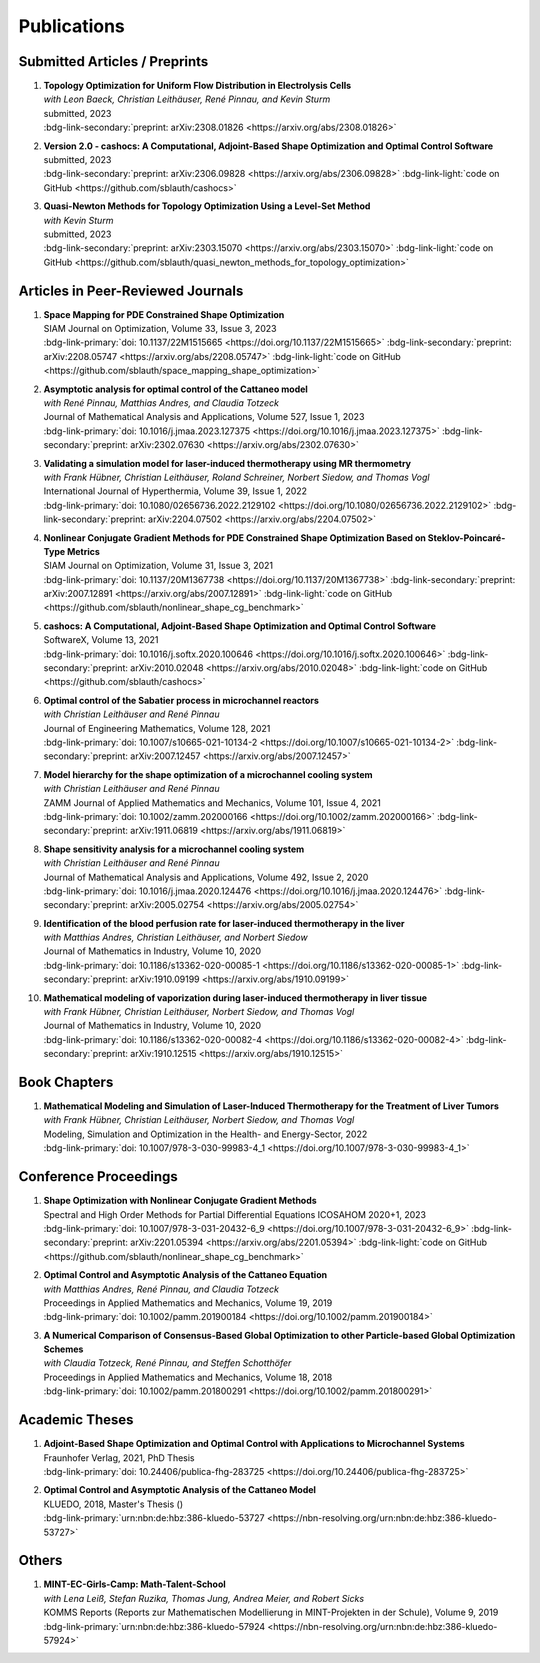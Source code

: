 Publications
============


Submitted Articles / Preprints
------------------------------

#. | **Topology Optimization for Uniform Flow Distribution in Electrolysis Cells**
   | *with Leon Baeck, Christian Leithäuser, René Pinnau, and Kevin Sturm*
   | submitted, 2023
   | :bdg-link-secondary:`preprint: arXiv:2308.01826 <https://arxiv.org/abs/2308.01826>`

#. | **Version 2.0 - cashocs: A Computational, Adjoint-Based Shape Optimization and Optimal Control Software**
   | submitted, 2023
   | :bdg-link-secondary:`preprint: arXiv:2306.09828 <https://arxiv.org/abs/2306.09828>` :bdg-link-light:`code on GitHub <https://github.com/sblauth/cashocs>`

   .. dropdown:: Additional resources
      :icon: three-bars

      .. tab-set::

         .. tab-item:: Abstract

                 In this paper, we present version 2.0 of cashocs. Our software automates the solution of PDE constrained optimization problems for design optimization and optimal control. Since its inception, many new features and useful tools have been added to cashocs, making it even more flexible and efficient. The most significant additions are a framework for space mapping, the ability to solve topology optimization problems with a level-set approach, the support for parallelism via MPI, and the ability to handle additional (state) constraints. In this software update, we describe the key additions to cashocs, which is now even better-suited for solving complex PDE constrained optimization problems.

         .. tab-item:: BibTeX source

            .. code-block:: bibtex

			   @Misc{Blauth2023Version,
			     author        = {Sebastian Blauth},
			     title         = {{Version 2.0 -- cashocs: A Computational, Adjoint-Based Shape Optimization and Optimal Control Software}},
			     year          = {2023},
			     archiveprefix = {arXiv},
			     eprint        = {2306.09828},
			     primaryclass  = {math.OC},
			   }


#. | **Quasi-Newton Methods for Topology Optimization Using a Level-Set Method**
   | *with Kevin Sturm*
   | submitted, 2023
   | :bdg-link-secondary:`preprint: arXiv:2303.15070 <https://arxiv.org/abs/2303.15070>` :bdg-link-light:`code on GitHub <https://github.com/sblauth/quasi_newton_methods_for_topology_optimization>`

   .. dropdown:: Additional resources
      :icon: three-bars

      .. tab-set::

         .. tab-item:: Abstract

            The ability to efficiently solve topology optimization problems is of great importance for many practical applications. Hence, there is a demand for efficient solution algorithms. In this paper, we propose novel quasi-Newton methods for solving PDE-constrained topology optimization problems. Our approach is based on and extends the popular solution algorithm of Amstutz and Andrä (A new algorithm for topology optimization using a level-set method, Journal of Computational Physics, 216, 2006). To do so, we introduce a new perspective on the commonly used evolution equation for the level-set method, which allows us to derive our quasi-Newton methods for topology optimization. We investigate the performance of the proposed methods numerically for the following examples: Inverse topology optimization problems constrained by linear and semilinear elliptic Poisson problems, compliance minimization in linear elasticity, and the optimization of fluids in Navier-Stokes flow, where we compare them to current state-of-the-art methods. Our results show that the proposed solution algorithms significantly outperform the other considered methods: They require substantially less iterations to find a optimizer while demanding only slightly more resources per iteration. This shows that our proposed methods are highly attractive solution methods in the field of topology optimization. 

         .. tab-item:: BibTeX source
 
            .. code-block:: bibtex

			   @Misc{Blauth2023Quasi,
			     author        = {Sebastian Blauth and Kevin Sturm},
			     title         = {{Quasi-Newton Methods for Topology Optimization Using a Level-Set Method}},
			     year          = {2023},
			     archiveprefix = {arXiv},
			     eprint        = {2303.15070},
			     primaryclass  = {math.OC},
			   }






Articles in Peer-Reviewed Journals
----------------------------------

#. | **Space Mapping for PDE Constrained Shape Optimization**
   | SIAM Journal on Optimization, Volume 33, Issue 3, 2023
   | :bdg-link-primary:`doi: 10.1137/22M1515665 <https://doi.org/10.1137/22M1515665>` :bdg-link-secondary:`preprint: arXiv:2208.05747 <https://arxiv.org/abs/2208.05747>` :bdg-link-light:`code on GitHub <https://github.com/sblauth/space_mapping_shape_optimization>`
   
   .. dropdown:: Additional resources
      :icon: three-bars


      .. tab-set::

         .. tab-item:: Abstract

            The space mapping technique is used to efficiently solve complex optimization problems. It combines the accuracy of fine model simulations with the speed of coarse model optimizations to approximate the solution of the fine model optimization problem. In this paper, we propose novel space mapping methods for solving shape optimization problems constrained by partial differential equations (PDEs). We present the methods in a Riemannian setting based on Steklov-Poincaré-type metrics and discuss their numerical discretization and implementation. We investigate the numerical performance of the space mapping methods on several model problems. Our numerical results highlight the methods' great efficiency for solving complex shape optimization problems.

         .. tab-item:: BibTeX source

            .. code-block:: bibtex

		      @Article{Blauth2023Space,
		        author   = {Blauth, Sebastian},
		        journal  = {SIAM J. Optim.},
		        title    = {Space {M}apping for {PDE} {C}onstrained {S}hape {O}ptimization},
		        year     = {2023},
		        issn     = {1052-6234,1095-7189},
		        number   = {3},
		        pages    = {1707--1733},
		        volume   = {33},
		        doi      = {10.1137/22M1515665},
		        fjournal = {SIAM Journal on Optimization},
		        mrclass  = {49Q10 (35Q93 49M41 65K05)},
		        mrnumber = {4622415},
		      }




#. | **Asymptotic analysis for optimal control of the Cattaneo model**
   | *with René Pinnau, Matthias Andres, and Claudia Totzeck*
   | Journal of Mathematical Analysis and Applications, Volume 527, Issue 1, 2023
   | :bdg-link-primary:`doi: 10.1016/j.jmaa.2023.127375 <https://doi.org/10.1016/j.jmaa.2023.127375>` :bdg-link-secondary:`preprint: arXiv:2302.07630 <https://arxiv.org/abs/2302.07630>`

   .. dropdown:: Additional resources
      :icon: three-bars

      .. tab-set::

         .. tab-item:: Abstract

            We consider an optimal control problem with tracking-type cost functional constrained by the Cattaneo equation, which is a well-known model for delayed heat transfer. In particular, we are interested the asymptotic behaviour of the optimal control problems for a vanishing delay time :math:`\tau \rightarrow 0`. First, we show the convergence of solutions of the Cattaneo equation to the ones of the heat equation. Assuming the same right-hand side and compatible initial conditions for the equations, we prove a linear convergence rate. Moreover, we show linear convergence of the optimal states and optimal controls for the Cattaneo equation towards the ones for the heat equation. We present numerical results for both, the forward and the optimal control problem confirming these linear convergence rates.

         .. tab-item:: BibTeX source
 
            .. code-block:: bibtex

		      @Article{Blauth2023Asymptotic,
		        author   = {Blauth, Sebastian and Pinnau, Ren\'{e} and Andres, Matthias and Totzeck, Claudia},
		        journal  = {J. Math. Anal. Appl.},
		        title    = {Asymptotic analysis for optimal control of the {C}attaneo model},
		        year     = {2023},
		        issn     = {0022-247X,1096-0813},
		        number   = {1},
		        pages    = {Paper No. 127375, 21},
		        volume   = {527},
		        doi      = {10.1016/j.jmaa.2023.127375},
		        fjournal = {Journal of Mathematical Analysis and Applications},
		        mrclass  = {49J20 (35Q49 49J45 65M60)},
		      }



#. | **Validating a simulation model for laser-induced thermotherapy using MR thermometry**
   | *with Frank Hübner, Christian Leithäuser, Roland Schreiner, Norbert Siedow, and Thomas Vogl*
   | International Journal of Hyperthermia, Volume 39, Issue 1, 2022
   | :bdg-link-primary:`doi: 10.1080/02656736.2022.2129102 <https://doi.org/10.1080/02656736.2022.2129102>` :bdg-link-secondary:`preprint: arXiv:2204.07502 <https://arxiv.org/abs/2204.07502>`

   .. dropdown:: Additional resources
      :icon: three-bars

      .. tab-set::

         .. tab-item:: Abstract

            Objectives

            We want to investigate whether temperature measurements obtained from MR thermometry are accurate and reliable enough to aid the development and validation of simulation models for Laser-induced interstitial thermotherapy (LITT).

            Methods

            Laser-induced interstitial thermotherapy (LITT) is applied to ex-vivo porcine livers. An artificial blood vessel is used to study the cooling effect of large blood vessels in proximity to the ablation zone. The experimental setting is simulated using a model based on partial differential equations (PDEs) for temperature, radiation, and tissue damage. The simulated temperature distributions are compared to temperature data obtained from MR thermometry.

            Results

            The overall agreement between measurement and simulation is good for two of our four test cases, while for the remaining cases drift problems with the thermometry data have been an issue. At higher temperatures local deviations between simulation and measurement occur in close proximity to the laser applicator and the vessel. This suggests that certain aspects of the model may need some refinement.

            Conclusion

            Thermometry data is well-suited for aiding the development of simulations models since it shows where refinements are necessary and enables the validation of such models.

         .. tab-item:: BibTeX source
 
            .. code-block:: bibtex


		      @Article{Huebner2022Validating,
		        author    = {Frank Hübner and Sebastian Blauth and Christian Leithäuser and Roland Schreiner and Norbert Siedow and Thomas J. Vogl},
		        journal   = {International Journal of Hyperthermia},
		        title     = {Validating a simulation model for laser-induced thermotherapy using MR thermometry},
		        year      = {2022},
		        number    = {1},
		        pages     = {1315-1326},
		        volume    = {39},
		        doi       = {10.1080/02656736.2022.2129102},
		        publisher = {Taylor & Francis},
		      }



#. | **Nonlinear Conjugate Gradient Methods for PDE Constrained Shape Optimization Based on Steklov-Poincaré-Type Metrics**
   | SIAM Journal on Optimization, Volume 31, Issue 3, 2021
   | :bdg-link-primary:`doi: 10.1137/20M1367738 <https://doi.org/10.1137/20M1367738>` :bdg-link-secondary:`preprint: arXiv:2007.12891 <https://arxiv.org/abs/2007.12891>` :bdg-link-light:`code on GitHub <https://github.com/sblauth/nonlinear_shape_cg_benchmark>`

   .. dropdown:: Additional resources
      :icon: three-bars

      .. tab-set::

         .. tab-item:: Abstract

            Shape optimization based on shape calculus has received a lot of attention in recent years, particularly regarding the development, analysis, and modification of efficient optimization algorithms. In this paper we propose and investigate nonlinear conjugate gradient methods based on Steklov--Poincaré-type metrics for the solution of shape optimization problems constrained by partial differential equations. We embed these methods into a general algorithmic framework for gradient-based shape optimization methods and discuss the numerical discretization of the algorithms. We numerically compare the proposed nonlinear conjugate gradient methods to the already established gradient descent and limited memory BFGS methods for shape optimization on several benchmark problems. The results show that the proposed nonlinear conjugate gradient methods perform well in practice and that they are an efficient and attractive addition to already established gradient-based shape optimization algorithms.

         .. tab-item:: BibTeX source
 
            .. code-block:: bibtex


		      @Article{Blauth2021Nonlinear,
		        author     = {Blauth, Sebastian},
		        journal    = {SIAM J. Optim.},
		        title      = {{Nonlinear Conjugate Gradient Methods for PDE Constrained Shape Optimization Based on Steklov-Poincar\'{e}-Type Metrics}},
		        year       = {2021},
		        issn       = {1052-6234,1095-7189},
		        number     = {3},
		        pages      = {1658--1689},
		        volume     = {31},
		        doi        = {10.1137/20M1367738},
		        fjournal   = {SIAM Journal on Optimization},
		        mrclass    = {49Q10 (35Q93 49M05 49M37 90C53)},
		      }


#. | **cashocs: A Computational, Adjoint-Based Shape Optimization and Optimal Control Software**
   | SoftwareX, Volume 13, 2021
   | :bdg-link-primary:`doi: 10.1016/j.softx.2020.100646 <https://doi.org/10.1016/j.softx.2020.100646>` :bdg-link-secondary:`preprint: arXiv:2010.02048 <https://arxiv.org/abs/2010.02048>` :bdg-link-light:`code on GitHub <https://github.com/sblauth/cashocs>`

   .. dropdown:: Additional resources
      :icon: three-bars

      .. tab-set::

         .. tab-item:: Abstract

            The solution of optimization problems constrained by partial differential equations (PDEs) plays an important role in many areas of science and industry. In this work we present cashocs, a new software package written in Python, which automatically solves such problems in the context of optimal control and shape optimization. The software cashocs implements a discretization of the continuous adjoint approach, which derives the necessary adjoint systems and (shape) derivatives in an automated fashion. As cashocs is based on the finite element software FEniCS, it inherits its simple, high-level user interface. This makes it straightforward to define and solve PDE constrained optimization problems with our software. In this paper, we discuss the design and functionalities of cashocs and also demonstrate its straightforward usability and applicability.

         .. tab-item:: BibTeX source
 
            .. code-block:: bibtex


		        @Article{Blauth2021cashocs,
		          author   = {Sebastian Blauth},
		          journal  = {SoftwareX},
		          title    = {{cashocs: A Computational, Adjoint-Based Shape Optimization and Optimal Control Software}},
		          year     = {2021},
		          issn     = {2352-7110},
		          pages    = {100646},
		          volume   = {13},
		          doi      = {10.1016/j.softx.2020.100646},
		          keywords = {PDE constrained optimization, Adjoint approach, Shape optimization, Optimal control},
		        }



#. | **Optimal control of the Sabatier process in microchannel reactors**
   | *with Christian Leithäuser and René Pinnau*
   | Journal of Engineering Mathematics, Volume 128, 2021
   | :bdg-link-primary:`doi: 10.1007/s10665-021-10134-2 <https://doi.org/10.1007/s10665-021-10134-2>` :bdg-link-secondary:`preprint: arXiv:2007.12457 <https://arxiv.org/abs/2007.12457>`

   .. dropdown:: Additional resources
      :icon: three-bars

      .. tab-set::

         .. tab-item:: Abstract

            We consider the optimization of a chemical microchannel reactor by means of PDE-constrained optimization techniques, using the example of the Sabatier reaction. To model the chemically reacting flow in the microchannels, we introduce a three- and a one-dimensional model. As these are given by strongly coupled and highly nonlinear systems of partial differential equations (PDEs), we present our software package cashocs which implements the adjoint approach and facilitates the numerical solution of the subsequent optimization problems. We solve a parameter identification problem numerically to determine necessary kinetic parameters for the models from experimental data given in the literature. The obtained results show excellent agreement to the measurements. Finally, we present two optimization problems for optimizing the reactor’s product yield. First, we use a tracking-type cost functional to maximize the reactant conversion, keep the flow rate of the reactor fixed, and use its wall temperature as optimization variable. Second, we consider the wall temperature and the inlet gas velocity as optimization variables, use an objective functional for maximizing the flow rate in the reactor, and ensure the quality of the product by means of a state constraint. The results obtained from solving these problems numerically show great potential for improving the design of the microreactor.

         .. tab-item:: BibTeX source
 
            .. code-block:: bibtex


		      @Article{Blauth2021Optimal,
		        author   = {Blauth, Sebastian and Leith\"{a}user, Christian and Pinnau, Ren\'{e}},
		        journal  = {J. Engrg. Math.},
		        title    = {Optimal control of the {S}abatier process in microchannel reactors},
		        year     = {2021},
		        issn     = {0022-0833,1573-2703},
		        pages    = {Paper No. 19, 28},
		        volume   = {128},
		        doi      = {10.1007/s10665-021-10134-2},
		        fjournal = {Journal of Engineering Mathematics},
		        mrclass  = {80A32 (35Q35 49M05 49M41 65K10 76V05)},
		      }



#. | **Model hierarchy for the shape optimization of a microchannel cooling system**
   | *with Christian Leithäuser and René Pinnau*
   | ZAMM Journal of Applied Mathematics and Mechanics, Volume 101, Issue 4, 2021
   | :bdg-link-primary:`doi: 10.1002/zamm.202000166 <https://doi.org/10.1002/zamm.202000166>` :bdg-link-secondary:`preprint: arXiv:1911.06819 <https://arxiv.org/abs/1911.06819>`

   .. dropdown:: Additional resources
      :icon: three-bars

      .. tab-set::

         .. tab-item:: Abstract

            We model a microchannel cooling system and consider the optimization of its shape by means of shape calculus. A three-dimensional model covering all relevant physical effects and three reduced models are introduced. The latter are derived via a homogenization of the geometry in 3D and a transformation of the three-dimensional models to two dimensions. A shape optimization problem based on the tracking of heat absorption by the cooler and the uniform distribution of the flow through the microchannels is formulated and adapted to all models. We present the corresponding shape derivatives and adjoint systems, which we derived with a material derivative free adjoint approach. To demonstrate the feasibility of the reduced models, the optimization problems are solved numerically with a gradient descent method. A comparison of the results shows that the reduced models perform similarly to the original one while using significantly less computational resources.

         .. tab-item:: BibTeX source
 
            .. code-block:: bibtex


		      @Article{Blauth2021Model,
		        author   = {Blauth, Sebastian and Leith\"{a}user, Christian and Pinnau, Ren\'{e}},
		        journal  = {ZAMM Z. Angew. Math. Mech.},
		        title    = {Model hierarchy for the shape optimization of a microchannel cooling system},
		        year     = {2021},
		        issn     = {0044-2267,1521-4001},
		        number   = {4},
		        pages    = {Paper No. e202000166, 28},
		        volume   = {101},
		        doi      = {10.1002/zamm.202000166},
		        fjournal = {ZAMM. Zeitschrift f\"{u}r Angewandte Mathematik und Mechanik. Journal of Applied Mathematics and Mechanics},
		        mrclass  = {76D55 (35Q35 49M41 49Q10 65K05 65K10)},
		      }



#. | **Shape sensitivity analysis for a microchannel cooling system**
   | *with Christian Leithäuser and René Pinnau*
   | Journal of Mathematical Analysis and Applications, Volume 492, Issue 2, 2020
   | :bdg-link-primary:`doi: 10.1016/j.jmaa.2020.124476 <https://doi.org/10.1016/j.jmaa.2020.124476>` :bdg-link-secondary:`preprint: arXiv:2005.02754 <https://arxiv.org/abs/2005.02754>`

   .. dropdown:: Additional resources
      :icon: three-bars

      .. tab-set::

         .. tab-item:: Abstract

            We analyze the theoretical framework of a shape optimization problem for a microchannel cooling system. To this end, a cost functional based on the tracking of absorbed energy by the cooler as well as some desired flow on a subdomain of the cooling system is introduced. The flow and temperature of the coolant are modeled by a Stokes system coupled to a convection diffusion equation. We prove the well-posedness of this model on a domain transformed by the speed method. Further, we rigorously prove that the cost functional of our optimization problem is shape differentiable and calculate its shape derivative by means of a recent material derivative free adjoint approach.

         .. tab-item:: BibTeX source
 
            .. code-block:: bibtex

		      @Article{Blauth2020Shape,
		        author   = {Blauth, Sebastian and Leith\"{a}user, Christian and Pinnau, Ren\'{e}},
		        journal  = {J. Math. Anal. Appl.},
		        title    = {Shape sensitivity analysis for a microchannel cooling system},
		        year     = {2020},
		        issn     = {0022-247X},
		        number   = {2},
		        pages    = {124476},
		        volume   = {492},
		        doi      = {10.1016/j.jmaa.2020.124476},
		        fjournal = {Journal of Mathematical Analysis and Applications},
		        mrclass  = {49Q12 (35Q35 49Q10 76D07)},
		      }


#. | **Identification of the blood perfusion rate for laser-induced thermotherapy in the liver**
   | *with Matthias Andres, Christian Leithäuser, and Norbert Siedow*
   | Journal of Mathematics in Industry, Volume 10, 2020
   | :bdg-link-primary:`doi: 10.1186/s13362-020-00085-1 <https://doi.org/10.1186/s13362-020-00085-1>` :bdg-link-secondary:`preprint: arXiv:1910.09199 <https://arxiv.org/abs/1910.09199>`

   .. dropdown:: Additional resources
      :icon: three-bars

      .. tab-set::

         .. tab-item:: Abstract

            Using PDE-constrained optimization we introduce a parameter identification approach which can identify the blood perfusion rate from MR thermometry data obtained during the treatment with laser-induced thermotherapy (LITT). The blood perfusion rate, i.e., the cooling effect induced by blood vessels, can be identified during the first stage of the treatment. This information can then be used by a simulation to monitor and predict the ongoing treatment. The approach is tested with synthetic measurements with and without artificial noise as input data.

         .. tab-item:: BibTeX source
 
            .. code-block:: bibtex


		      @Article{Andres2020Identification,
		        author   = {Andres, Matthias and Blauth, Sebastian and Leith\"{a}user, Christian and Siedow, Norbert},
		        journal  = {J. Math. Ind.},
		        title    = {Identification of the blood perfusion rate for laser-induced thermotherapy in the liver},
		        year     = {2020},
		        volume   = {10},
		        doi      = {10.1186/s13362-020-00085-1},
		        fjournal = {Journal of Mathematics in Industry},
		        mrclass  = {92C50 (35Q92 93-10 93B30)},
		      }



#. | **Mathematical modeling of vaporization during laser-induced thermotherapy in liver tissue**
   | *with Frank Hübner, Christian Leithäuser, Norbert Siedow, and Thomas Vogl*
   | Journal of Mathematics in Industry, Volume 10, 2020
   | :bdg-link-primary:`doi: 10.1186/s13362-020-00082-4 <https://doi.org/10.1186/s13362-020-00082-4>` :bdg-link-secondary:`preprint: arXiv:1910.12515 <https://arxiv.org/abs/1910.12515>`

   .. dropdown:: Additional resources
      :icon: three-bars

      .. tab-set::

         .. tab-item:: Abstract

            Laser-induced thermotherapy (LITT) is a minimally invasive method causing tumor destruction due to heat ablation and coagulative effects. Computer simulations can play an important role to assist physicians with the planning and monitoring of the treatment. Our recent study with ex-vivo porcine livers has shown that the vaporization of the water in the tissue must be taken into account when modeling LITT. We extend the model used for simulating LITT to account for vaporization using two different approaches. Results obtained with these new models are then compared with the measurements from the original study.

         .. tab-item:: BibTeX source
 
            .. code-block:: bibtex


		      @Article{Blauth2020Mathematical,
		        author   = {Blauth, Sebastian and H\"{u}bner, Frank and Leith\"{a}user, Christian and Siedow, Norbert and Vogl, Thomas J.},
		        journal  = {J. Math. Ind.},
		        title    = {Mathematical modeling of vaporization during laser-induced thermotherapy in liver tissue},
		        year     = {2020},
		        volume   = {10},
		        doi      = {10.1186/s13362-020-00082-4},
		        fjournal = {Journal of Mathematics in Industry},
		        mrclass  = {92C50 (78A55)},
		      }


Book Chapters
-------------

#. | **Mathematical Modeling and Simulation of Laser-Induced Thermotherapy for the Treatment of Liver Tumors**
   | *with Frank Hübner, Christian Leithäuser, Norbert Siedow, and Thomas Vogl*
   | Modeling, Simulation and Optimization in the Health- and Energy-Sector, 2022
   | :bdg-link-primary:`doi: 10.1007/978-3-030-99983-4_1 <https://doi.org/10.1007/978-3-030-99983-4_1>`

   .. dropdown:: Additional resources
      :icon: three-bars

      .. tab-set::

         .. tab-item:: Abstract

            Laser-induced thermotherapy (LITT) plays an important role in oncology to treat human liver tumors. LITT is an alternative method which is used when surgery is too dangerous for the patient. It is a minimally invasive method causing tumor destruction due to heat ablation and coagulative effects of the tissue. The big advantage of the LITT compared to other minimally invasive procedures is that the treatment takes place under MRI control, such that patients are exposed to a small radiation dose. Based on temperature-sensitive magnetic resonance parameters, it is feasible to monitor the tissue temperature during cancer treatment (MR thermometry). Combining both MR thermometry and mathematical simulation is a promising procedure to identify temperature-dependent tissue parameters and to optimize the cancer treatment. The present paper describes the mathematical modeling of the laser-induced thermotherapy. The well-known Pennes bioheat equation is coupled with the radiative transfer equation which describes the energy gain of the tumor tissue. It is shown, that the modeling of vaporization is important to match mathematical simulation with temperature measurements for ex-vivo porcine liver.

         .. tab-item:: BibTeX source
 
            .. code-block:: bibtex


		        @InProceedings{Blauth2022Mathematical,
		          author    = {Blauth, Sebastian and H{\"u}bner, Frank and Leith{\"a}user, Christian and Siedow, Norbert and Vogl, Thomas J.},
		          booktitle = {Modeling, Simulation and Optimization in the Health- and Energy-Sector},
		          title     = {Mathematical Modeling and Simulation of Laser-Induced Thermotherapy for the Treatment of Liver Tumors},
		          year      = {2022},
		          address   = {Cham},
		          editor    = {Pinnau, Ren{\'e} and Gauger, Nicolas R. and Klar, Axel},
		          pages     = {3--23},
		          publisher = {Springer International Publishing},
		          doi       = {10.1007/978-3-030-99983-4_1},
		          isbn      = {978-3-030-99983-4},
		        }


Conference Proceedings
----------------------

#. | **Shape Optimization with Nonlinear Conjugate Gradient Methods**
   | Spectral and High Order Methods for Partial Differential Equations ICOSAHOM 2020+1, 2023
   | :bdg-link-primary:`doi: 10.1007/978-3-031-20432-6_9 <https://doi.org/10.1007/978-3-031-20432-6_9>` :bdg-link-secondary:`preprint: arXiv:2201.05394 <https://arxiv.org/abs/2201.05394>` :bdg-link-light:`code on GitHub <https://github.com/sblauth/nonlinear_shape_cg_benchmark>`

   .. dropdown:: Additional resources
      :icon: three-bars

      .. tab-set::

         .. tab-item:: Abstract

            In this chapter, we investigate recently proposed nonlinear conjugate gradient (NCG) methods for shape optimization problems. We briefly introduce the methods as well as the corresponding theoretical background and investigate their performance numerically. The obtained results confirm that the NCG methods are efficient and attractive solution algorithms for shape optimization problems. 

         .. tab-item:: BibTeX source
 
            .. code-block:: bibtex

			  @InProceedings{Blauth2023Shape,
			    author    = {Blauth, Sebastian},
			    booktitle = {Spectral and High Order Methods for Partial Differential Equations ICOSAHOM 2020+1},
			    title     = {Shape Optimization with Nonlinear Conjugate Gradient Methods},
			    year      = {2023},
			    address   = {Cham},
			    editor    = {Melenk, Jens M. and Perugia, Ilaria and Sch{\"o}berl, Joachim and Schwab, Christoph},
			    pages     = {169--181},
			    publisher = {Springer International Publishing},
			    doi       = {10.1007/978-3-031-20432-6_9},
			    isbn      = {978-3-031-20432-6},
			  }


#. | **Optimal Control and Asymptotic Analysis of the Cattaneo Equation**
   | *with Matthias Andres, René Pinnau, and Claudia Totzeck*
   | Proceedings in Applied Mathematics and Mechanics, Volume 19, 2019
   | :bdg-link-primary:`doi: 10.1002/pamm.201900184 <https://doi.org/10.1002/pamm.201900184>`

   .. dropdown:: Additional resources
      :icon: three-bars

      .. tab-set::

         .. tab-item:: Abstract

            We compare the classical Fourier model for heat transfer to the Cattaneo model for delayed heat transfer. In particular, we consider the asymptotic behavior of the Cattaneo model for a vanishing delay time in the context of an optimal control problem with tracking type cost functional. It is possible to rigorously prove that both optimal controls and states for this problem constrained by the Cattaneo equation converge to the respective optimal control and state of the problem constrained by the heat equation (cf. [1]). Here, we present a short overview of the topic as well as some numerical results for the limit process.

         .. tab-item:: BibTeX source
 
            .. code-block:: bibtex


		        @Article{Blauth2019Optimal,
		          author   = {Blauth, Sebastian and Andres, Matthias and Pinnau, Ren\'{e} and Totzeck, Claudia},
		          journal  = {PAMM},
		          title    = {Optimal Control and Asymptotic Analysis of the Cattaneo Equation},
		          year     = {2019},
		          number   = {1},
		          pages    = {e201900184},
		          volume   = {19},
		          doi      = {https://doi.org/10.1002/pamm.201900184},
		        }



#. | **A Numerical Comparison of Consensus-Based Global Optimization to other Particle-based Global Optimization Schemes**
   | *with Claudia Totzeck, René Pinnau, and Steffen Schotthöfer*
   | Proceedings in Applied Mathematics and Mechanics, Volume 18, 2018
   | :bdg-link-primary:`doi: 10.1002/pamm.201800291 <https://doi.org/10.1002/pamm.201800291>`

   .. dropdown:: Additional resources
      :icon: three-bars

      .. tab-set::

         .. tab-item:: Abstract

            We compare a first-order stochastic swarm intelligence model called consensus-based optimization (CBO), which may be used for the global optimization of a function in multiple dimensions, to other particle swarm algorithms for global optimization. CBO allows for passage to the mean-field limit resulting in a nonlocal, degenerate, parabolic PDE. Exploiting tools from PDE analysis, it is possible to rigorously prove convergence results for the algorithm (see [3]). In the present article we discuss numerical results obtained with the Particle Swarm Optimization (PSO) [4], Wind-Driven Optimization (WDO) [6] and CBO and show that CBO leads to very competitive results.

         .. tab-item:: BibTeX source
 
            .. code-block:: bibtex


		        @Article{Totzeck2018Numerical,
		          author  = {Totzeck, Claudia and Pinnau, René and Blauth, Sebastian and Schotthöfer, Steffen},
		          journal = {PAMM},
		          title   = {A Numerical Comparison of Consensus-Based Global Optimization to other Particle-based Global Optimization Schemes},
		          year    = {2018},
		          number  = {1},
		          pages   = {e201800291},
		          volume  = {18},
		          doi     = {https://doi.org/10.1002/pamm.201800291},
		        }



Academic Theses
---------------

#. | **Adjoint-Based Shape Optimization and Optimal Control with Applications to Microchannel Systems**
   | Fraunhofer Verlag, 2021, PhD Thesis
   | :bdg-link-primary:`doi: 10.24406/publica-fhg-283725 <https://doi.org/10.24406/publica-fhg-283725>`

   .. dropdown:: Additional resources
      :icon: three-bars

      .. tab-set::

         .. tab-item:: Abstract

            This thesis investigates optimization problems constrained by partial differential equations (PDEs) with microchannel systems as novel applications. As our first application, we consider the shape optimization of a microchannel cooling system, rigorously analyze the problem, and prove its shape differentiability. Further, we also consider the numerical optimization of the cooling system for which we employ a hierarchy of reduced models. As our second application, we investigate the optimization of a chemical microchannel reactor for the Sabatier process. For this, we solve a parameter identification problem to determine the kinetic reaction parameters and consider the optimization of the reactor's operating conditions using techniques from PDE constrained optimal control. To provide efficient solution techniques for shape optimization problems, we introduce novel nonlinear conjugate gradient methods for shape optimization and analyze their performance on several benchmark problems. Finally, we present our open-source software cashocs, which implements and automates the adjoint approach and, thus, facilitates the numerical solution of PDE constrained optimization problems.

         .. tab-item:: BibTeX source
 
            .. code-block:: bibtex


		        @PhdThesis{Blauth2021Adjoint,
		          author = {Blauth, Sebastian},
		          school = {TU Kaiserslautern},
		          title  = {{A}djoint-{B}ased {S}hape {O}ptimization and {O}ptimal {C}ontrol with {A}pplications to {M}icrochannel {S}ystems},
		          year   = {2021},
		          type   = {Dissertation},
		          doi    = {10.24406/publica-fhg-283725},
		        }



#. | **Optimal Control and Asymptotic Analysis of the Cattaneo Model**
   | KLUEDO, 2018, Master's Thesis ()
   | :bdg-link-primary:`urn:nbn:de:hbz:386-kluedo-53727 <https://nbn-resolving.org/urn:nbn:de:hbz:386-kluedo-53727>`

   .. dropdown:: Additional resources
      :icon: three-bars

      .. tab-set::

         .. tab-item:: Abstract

            Optimal control of partial differential equations is an important task in applied mathematics where it is used in order to optimize, for example, industrial or medical processes. In this thesis we investigate an optimal control problem with tracking type cost functional for the Cattaneo equation with distributed control, that is, :math:`\tau y_{tt} + y_t - \Delta y = u`. Our focus is on the theoretical and numerical analysis of the limit process :math:`\tau \to 0` where we prove the convergence of solutions of the Cattaneo equation to solutions of the heat equation. We start by deriving both the Cattaneo and the classical heat equation as well as introducing our notation and some functional analytic background. Afterwards, we prove the well-posedness of the Cattaneo equation for homogeneous Dirichlet boundary conditions, that is, we show the existence and uniqueness of a weak solution together with its continuous dependence on the data. We need this in the following, where we investigate the optimal control problem for the Cattaneo equation: We show the existence and uniqueness of a global minimizer for an optimal control problem with tracking type cost functional and the Cattaneo equation as a constraint. Subsequently, we do an asymptotic analysis for :math:`\tau \to 0` for both the forward equation and the aforementioned optimal control problem and show that the solutions of these problems for the Cattaneo equation converge strongly to the ones for the heat equation. Finally, we investigate these problems numerically, where we examine the different behaviour of the models and also consider the limit :math:`\tau \to 0`, suggesting a linear convergence rate.

         .. tab-item:: BibTeX source
 
            .. code-block:: bibtex


		        @MastersThesis{Blauth2018Optimal,
		          author = {Sebastian Blauth},
		          school = {Technische Universit{\"a}t Kaiserslautern},
		          title  = {{Optimal Control and Asymptotic Analysis of the Cattaneo Model}},
		          year   = {2018},
		          type   = {Masterthesis},
		          url    = {http://nbn-resolving.de/urn:nbn:de:hbz:386-kluedo-53727},
		        }


Others
------

#. | **MINT-EC-Girls-Camp: Math-Talent-School**
   | *with Lena Leiß, Stefan Ruzika, Thomas Jung, Andrea Meier, and Robert Sicks*
   | KOMMS Reports (Reports zur Mathematischen Modellierung in MINT-Projekten in der Schule), Volume 9, 2019
   | :bdg-link-primary:`urn:nbn:de:hbz:386-kluedo-57924 <https://nbn-resolving.org/urn:nbn:de:hbz:386-kluedo-57924>`

   .. dropdown:: Additional resources
      :icon: three-bars

      .. tab-set::

         .. tab-item:: Abstract

            Die MINT-EC-Girls-Camp: Math-Talent-School ist eine vom Fraunhofer Institut für Techno- und Wirtschaftsmathematik (ITWM) initiierte Veranstaltung, die regelmäßig als Kooperation zwischen dem Felix-Klein-Zentrum für Mathematik und dem Verein mathematisch-naturwissenschaftlicher Excellence-Center an Schulen e.V. (Verein MINT-EC) durchgeführt wird. Die methodisch-didaktische Konzeption der Math-Talent-Schools erfolgt durch das Kompetenzzentrum für Mathematische Modellierung in MINT-Projekten in der Schule (KOMMS), einer wissenschaftlichen Einrichtung des Fachbereichs Mathematik der Technischen Universität Kaiserslautern. Die inhaltlich-organisatorische Ausführung übernimmt das Fraunhofer-Institut für Techno- und Wirtschaftsmathematik ITWM in enger Abstimmung und Kooperation von Wissenschaftlern der Technischen Universität und des Fraunhofer ITWM. Die MINT-EC-Girls-Camp: Math-Talent-School hat zum Ziel, Mathematik-interessierten Schülerinnen einen Einblick in die Arbeitswelt von Mathematikerinnen und Mathematikern zu geben. In diesem Artikel stellen wir die Math-Talent-School vor. Hierfür werden die fachlichen und fachdidaktischen Hintergründe der Projekte beleuchtet, der Ablauf der Veranstaltung erläutert und ein Fazit gezogen.

         .. tab-item:: BibTeX source
 
            .. code-block:: bibtex


		        @Article{Leiss2019MINT,
		          author = {Lena Leiß and Stefan Ruzika and Sebastian Blauth and Thomas Jung and Andrea Maier and Robert Sicks},
		          title  = {MINT-EC-Girls-Camp: Math-Talent-School},
		          year   = {2019},
		          url    = {http://nbn-resolving.de/urn:nbn:de:hbz:386-kluedo-57924},
		        }


